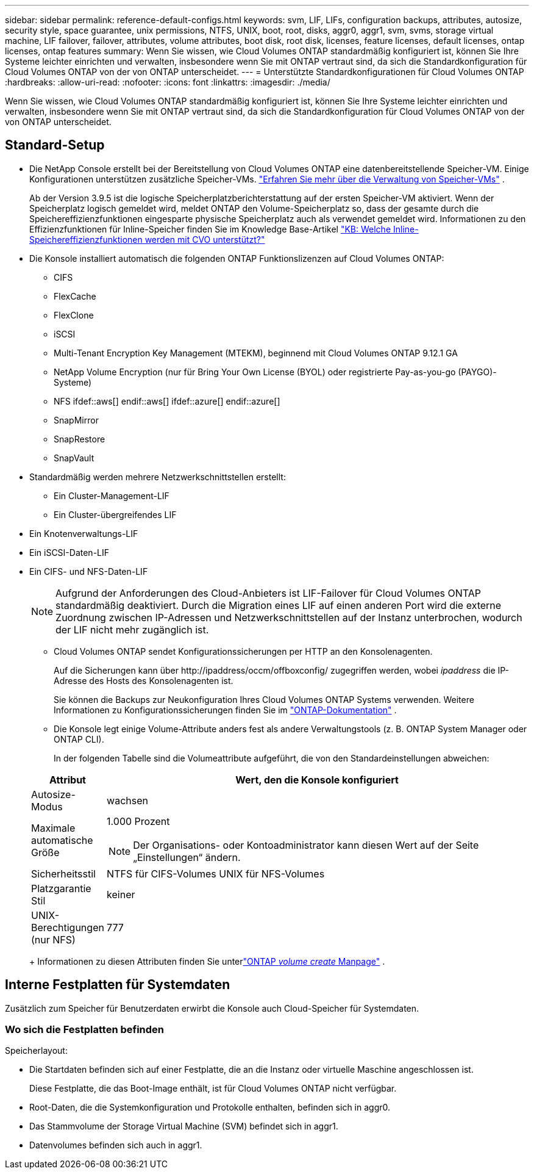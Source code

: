 ---
sidebar: sidebar 
permalink: reference-default-configs.html 
keywords: svm, LIF, LIFs, configuration backups, attributes, autosize, security style, space guarantee, unix permissions, NTFS, UNIX, boot, root, disks, aggr0, aggr1, svm, svms, storage virtual machine, LIF failover, failover, attributes, volume attributes, boot disk, root disk, licenses, feature licenses, default licenses, ontap licenses, ontap features 
summary: Wenn Sie wissen, wie Cloud Volumes ONTAP standardmäßig konfiguriert ist, können Sie Ihre Systeme leichter einrichten und verwalten, insbesondere wenn Sie mit ONTAP vertraut sind, da sich die Standardkonfiguration für Cloud Volumes ONTAP von der von ONTAP unterscheidet. 
---
= Unterstützte Standardkonfigurationen für Cloud Volumes ONTAP
:hardbreaks:
:allow-uri-read: 
:nofooter: 
:icons: font
:linkattrs: 
:imagesdir: ./media/


[role="lead"]
Wenn Sie wissen, wie Cloud Volumes ONTAP standardmäßig konfiguriert ist, können Sie Ihre Systeme leichter einrichten und verwalten, insbesondere wenn Sie mit ONTAP vertraut sind, da sich die Standardkonfiguration für Cloud Volumes ONTAP von der von ONTAP unterscheidet.



== Standard-Setup

* Die NetApp Console erstellt bei der Bereitstellung von Cloud Volumes ONTAP eine datenbereitstellende Speicher-VM.  Einige Konfigurationen unterstützen zusätzliche Speicher-VMs. link:task-managing-svms.html["Erfahren Sie mehr über die Verwaltung von Speicher-VMs"] .
+
Ab der Version 3.9.5 ist die logische Speicherplatzberichterstattung auf der ersten Speicher-VM aktiviert.  Wenn der Speicherplatz logisch gemeldet wird, meldet ONTAP den Volume-Speicherplatz so, dass der gesamte durch die Speichereffizienzfunktionen eingesparte physische Speicherplatz auch als verwendet gemeldet wird.  Informationen zu den Effizienzfunktionen für Inline-Speicher finden Sie im Knowledge Base-Artikel https://kb.netapp.com/Cloud/Cloud_Volumes_ONTAP/What_Inline_Storage_Efficiency_features_are_supported_with_CVO#["KB: Welche Inline-Speichereffizienzfunktionen werden mit CVO unterstützt?"^]

* Die Konsole installiert automatisch die folgenden ONTAP Funktionslizenzen auf Cloud Volumes ONTAP:
+
** CIFS
** FlexCache
** FlexClone
** iSCSI
** Multi-Tenant Encryption Key Management (MTEKM), beginnend mit Cloud Volumes ONTAP 9.12.1 GA
** NetApp Volume Encryption (nur für Bring Your Own License (BYOL) oder registrierte Pay-as-you-go (PAYGO)-Systeme)
** NFS ifdef::aws[] endif::aws[] ifdef::azure[] endif::azure[]
** SnapMirror
** SnapRestore
** SnapVault


* Standardmäßig werden mehrere Netzwerkschnittstellen erstellt:
+
** Ein Cluster-Management-LIF
** Ein Cluster-übergreifendes LIF




ifdef::azure[]

* Ein SVM-Verwaltungs-LIF auf HA-Systemen in Azure


endif::azure[]

ifdef::gcp[]

* Ein SVM-Verwaltungs-LIF auf HA-Systemen in Google Cloud


endif::gcp[]

ifdef::aws[]

* Ein SVM-Management-LIF auf Einzelknotensystemen in AWS


endif::aws[]

* Ein Knotenverwaltungs-LIF


ifdef::gcp[]

+ In Google Cloud wird dieses LIF mit dem Intercluster-LIF kombiniert.

endif::gcp[]

* Ein iSCSI-Daten-LIF
* Ein CIFS- und NFS-Daten-LIF
+

NOTE: Aufgrund der Anforderungen des Cloud-Anbieters ist LIF-Failover für Cloud Volumes ONTAP standardmäßig deaktiviert.  Durch die Migration eines LIF auf einen anderen Port wird die externe Zuordnung zwischen IP-Adressen und Netzwerkschnittstellen auf der Instanz unterbrochen, wodurch der LIF nicht mehr zugänglich ist.

+
** Cloud Volumes ONTAP sendet Konfigurationssicherungen per HTTP an den Konsolenagenten.
+
Auf die Sicherungen kann über \http://ipaddress/occm/offboxconfig/ zugegriffen werden, wobei _ipaddress_ die IP-Adresse des Hosts des Konsolenagenten ist.

+
Sie können die Backups zur Neukonfiguration Ihres Cloud Volumes ONTAP Systems verwenden.  Weitere Informationen zu Konfigurationssicherungen finden Sie im https://docs.netapp.com/us-en/ontap/system-admin/config-backup-file-concept.html["ONTAP-Dokumentation"^] .

** Die Konsole legt einige Volume-Attribute anders fest als andere Verwaltungstools (z. B. ONTAP System Manager oder ONTAP CLI).
+
In der folgenden Tabelle sind die Volumeattribute aufgeführt, die von den Standardeinstellungen abweichen:

+
[cols="15,85"]
|===
| Attribut | Wert, den die Konsole konfiguriert 


| Autosize-Modus | wachsen 


| Maximale automatische Größe  a| 
1.000 Prozent


NOTE: Der Organisations- oder Kontoadministrator kann diesen Wert auf der Seite „Einstellungen“ ändern.



| Sicherheitsstil | NTFS für CIFS-Volumes UNIX für NFS-Volumes 


| Platzgarantie Stil | keiner 


| UNIX-Berechtigungen (nur NFS) | 777 
|===
+
Informationen zu diesen Attributen finden Sie unterlink:https://docs.netapp.com/us-en/ontap-cli-9121/volume-create.html["ONTAP _volume create_ Manpage"] .







== Interne Festplatten für Systemdaten

Zusätzlich zum Speicher für Benutzerdaten erwirbt die Konsole auch Cloud-Speicher für Systemdaten.

ifdef::aws[]



=== AWS

* Drei Festplatten pro Knoten für Boot-, Root- und Core-Daten:
+
** 47 GiB io1-Festplatte für Bootdaten
** 140 GiB GP3-Disk für Root-Daten
** 540 GiB GP2-Festplatte für Kerndaten


* Für HA-Paare:
+
** Zwei st1-EBS-Volumes für die Mediator-Instanz, eines mit ca. 8 GiB als Root-Disk und eines mit 4 GiB als Datendiskette
** Eine 140 GiB große gp3-Festplatte in jedem Knoten, die eine Kopie der Stammdaten des anderen Knotens enthält
+

NOTE: In einigen Zonen kann der verfügbare EBS-Festplattentyp nur gp2 sein.



* Ein EBS-Snapshot für jede Boot- und Root-Festplatte
+

NOTE: Beim Neustart werden automatisch Snapshots erstellt.

* Wenn Sie die Datenverschlüsselung in AWS mithilfe des Key Management Service (KMS) aktivieren, werden auch die Boot- und Root-Datenträger für Cloud Volumes ONTAP verschlüsselt.  Dazu gehört die Bootdiskette für die Mediatorinstanz in einem HA-Paar.  Die Festplatten werden mit dem CMK verschlüsselt, den Sie beim Hinzufügen eines Cloud Volumes ONTAP Systems auswählen.



TIP: In AWS befindet sich NVRAM auf der Startdiskette.

endif::aws[]

ifdef::azure[]



=== Azure (einzelner Knoten)

* Drei Premium-SSD-Festplatten:
+
** Eine 10-GiB-Festplatte für Startdaten
** Eine 140-GiB-Festplatte für Root-Daten
** Eine 512-GiB-Festplatte für NVRAM
+
Wenn die von Ihnen für Cloud Volumes ONTAP ausgewählte virtuelle Maschine Ultra-SSDs unterstützt, verwendet das System für NVRAM eine 32-GiB-Ultra-SSD anstelle einer Premium-SSD.



* Eine 1024 GiB Standard-HDD-Festplatte zum Speichern von Kernen
* Ein Azure-Snapshot für jede Startdiskette und jede Root-Diskette
* Jeder Datenträger in Azure wird standardmäßig im Ruhezustand verschlüsselt.
+
Wenn die virtuelle Maschine, die Sie für Cloud Volumes ONTAP ausgewählt haben, Premium SSD v2 Managed Disk als Datenträger unterstützt, verwendet das System eine 32 GiB Premium SSD v2 Managed Disk für NVRAM und eine weitere als Root-Datenträger.





=== Azure (HA-Paar)

.HA-Paare mit Seitenblob
* Zwei 10 GiB Premium SSD-Datenträger für das Startvolume (einer pro Knoten)
* Zwei 140 GiB Premium Storage-Seitenblobs für das Stammvolume (einer pro Knoten)
* Zwei 1024 GiB Standard-HDD-Festplatten zum Speichern von Kernen (eine pro Knoten)
* Zwei 512 GiB Premium SSD-Festplatten für NVRAM (eine pro Knoten)
* Ein Azure-Snapshot für jede Startdiskette und jede Root-Diskette
+

NOTE: Beim Neustart werden automatisch Snapshots erstellt.

* Jeder Datenträger in Azure wird standardmäßig im Ruhezustand verschlüsselt.


.HA-Paare mit gemeinsam genutzten verwalteten Datenträgern in mehreren Verfügbarkeitszonen
* Zwei 10 GiB Premium SSD-Datenträger für das Startvolume (einer pro Knoten)
* Zwei 512 GiB Premium SSD-Datenträger für das Stammvolume (einer pro Knoten)
* Zwei 1024 GiB Standard-HDD-Festplatten zum Speichern von Kernen (eine pro Knoten)
* Zwei 512 GiB Premium SSD-Festplatten für NVRAM (eine pro Knoten)
* Ein Azure-Snapshot für jede Startdiskette und jede Root-Diskette
+

NOTE: Beim Neustart werden automatisch Snapshots erstellt.

* Jeder Datenträger in Azure wird standardmäßig im Ruhezustand verschlüsselt.


.HA-Paare mit gemeinsam genutzten verwalteten Datenträgern in einzelnen Verfügbarkeitszonen
* Zwei 10 GiB Premium SSD-Datenträger für das Startvolume (einer pro Knoten)
* Zwei 512 GiB Premium SSD Shared Managed Disks für das Stammvolume (einer pro Knoten)
* Zwei 1024 GiB Standard-HDD-Festplatten zum Speichern von Kernen (eine pro Knoten)
* Zwei 512 GiB Premium SSD Managed Disks für NVRAM (eine pro Knoten)


Wenn Ihre virtuelle Maschine Premium SSD v2 Managed Disks als Datenträger unterstützt, verwendet sie 32 GiB Premium SSD v2 Managed Disks für NVRAM und 512 GiB Premium SSD v2 Shared Managed Disks für das Stammvolume.

Sie können HA-Paare in einer einzigen Verfügbarkeitszone bereitstellen und verwaltete SSD Premium v2-Datenträger verwenden, wenn die folgenden Bedingungen erfüllt sind:

* Die Version von Cloud Volumes ONTAP ist 9.15.1 oder höher.
* Die ausgewählte Region und Zone unterstützen Premium SSD v2 Managed Disks.  Informationen zu den unterstützten Regionen finden Sie unter https://azure.microsoft.com/en-us/explore/global-infrastructure/products-by-region/["Microsoft Azure-Website: Verfügbare Produkte nach Region"^] .
* Das Abonnement ist für Microsoft registriertlink:task-saz-feature.html["Microsoft.Compute/VMOrchestratorZonalMultiFD-Funktion"] .


endif::azure[]

ifdef::gcp[]



=== Google Cloud (einzelner Knoten)

* Eine persistente SSD-Festplatte mit 10 GiB für Startdaten
* Eine persistente 64-GiB-SSD-Festplatte für Root-Daten
* Eine persistente SSD-Festplatte mit 500 GiB für NVRAM
* Eine persistente Standardfestplatte mit 315 GiB zum Speichern von Kernen
* Snapshots für Boot- und Root-Daten
+

NOTE: Beim Neustart werden automatisch Snapshots erstellt.

* Boot- und Root-Disks sind standardmäßig verschlüsselt.




=== Google Cloud (HA-Paar)

* Zwei persistente 10-GiB-SSD-Festplatten für Startdaten
* Vier persistente 64-GiB-SSD-Festplatten für Root-Daten
* Zwei persistente SSD-Festplatten mit 500 GiB für NVRAM
* Zwei persistente Standard-Festplatten mit 315 GiB zum Speichern von Kernen
* Eine persistente 10-GiB-Standardfestplatte für Mediatordaten
* Eine persistente 10-GiB-Standardfestplatte für Mediator-Bootdaten
* Snapshots für Boot- und Root-Daten
+

NOTE: Beim Neustart werden automatisch Snapshots erstellt.

* Boot- und Root-Disks sind standardmäßig verschlüsselt.


endif::gcp[]



=== Wo sich die Festplatten befinden

Speicherlayout:

* Die Startdaten befinden sich auf einer Festplatte, die an die Instanz oder virtuelle Maschine angeschlossen ist.
+
Diese Festplatte, die das Boot-Image enthält, ist für Cloud Volumes ONTAP nicht verfügbar.

* Root-Daten, die die Systemkonfiguration und Protokolle enthalten, befinden sich in aggr0.
* Das Stammvolume der Storage Virtual Machine (SVM) befindet sich in aggr1.
* Datenvolumes befinden sich auch in aggr1.

